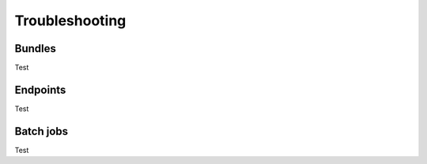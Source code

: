 Troubleshooting
===============

Bundles
-------
Test

Endpoints
---------
Test

Batch jobs
----------
Test
